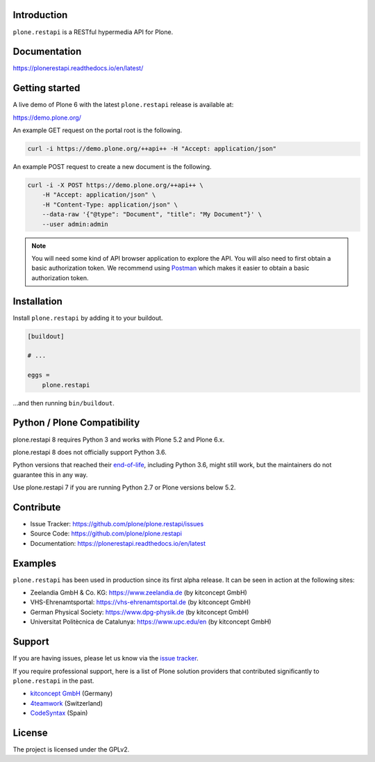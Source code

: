 .. image:: https://github.com/plone/plone.restapi/actions/workflows/tests.yml/badge.svg?branch=master
  :target: https://github.com/plone/plone.restapi/actions/workflows/tests.yml

.. image:: https://coveralls.io/repos/github/plone/plone.restapi/badge.svg?branch=master
  :target: https://coveralls.io/github/plone/plone.restapi?branch=master

.. image:: https://readthedocs.org/projects/pip/badge
  :target: https://plonerestapi.readthedocs.io/en/latest/

.. image:: https://img.shields.io/pypi/v/plone.restapi.svg
  :target: https://pypi.org/project/plone.restapi/


Introduction
============

``plone.restapi`` is a RESTful hypermedia API for Plone.


Documentation
=============

https://plonerestapi.readthedocs.io/en/latest/


Getting started
===============

A live demo of Plone 6 with the latest ``plone.restapi`` release is available at:

https://demo.plone.org/

An example GET request on the portal root is the following.

.. code-block:: shell

    curl -i https://demo.plone.org/++api++ -H "Accept: application/json"

An example POST request to create a new document is the following.

.. code-block:: shell

    curl -i -X POST https://demo.plone.org/++api++ \
        -H "Accept: application/json" \
        -H "Content-Type: application/json" \
        --data-raw '{"@type": "Document", "title": "My Document"}' \
        --user admin:admin

.. note::

    You will need some kind of API browser application to explore the API.
    You will also need to first obtain a basic authorization token.
    We recommend using `Postman <https://www.postman.com/>`_ which makes it easier to obtain a basic authorization token.


Installation
============

Install ``plone.restapi`` by adding it to your buildout.

.. code-block:: ini

    [buildout]

    # ...

    eggs =
        plone.restapi


…and then running ``bin/buildout``.


Python / Plone Compatibility
============================

plone.restapi 8 requires Python 3 and works with Plone 5.2 and Plone 6.x.

plone.restapi 8 does not officially support Python 3.6.

Python versions that reached their `end-of-life <https://devguide.python.org/versions/>`_,
including Python 3.6, might still work, but the maintainers do not guarantee this in any way.

Use plone.restapi 7 if you are running Python 2.7 or Plone versions below 5.2.


Contribute
==========

- Issue Tracker: https://github.com/plone/plone.restapi/issues
- Source Code: https://github.com/plone/plone.restapi
- Documentation: https://plonerestapi.readthedocs.io/en/latest


Examples
========

``plone.restapi`` has been used in production since its first alpha release.
It can be seen in action at the following sites:

- Zeelandia GmbH & Co. KG: https://www.zeelandia.de (by kitconcept GmbH)
- VHS-Ehrenamtsportal: https://vhs-ehrenamtsportal.de (by kitconcept GmbH)
- German Physical Society: https://www.dpg-physik.de (by kitconcept GmbH)
- Universitat Politècnica de Catalunya: https://www.upc.edu/en (by kitconcept GmbH)


Support
=======

If you are having issues, please let us know via the `issue tracker <https://github.com/plone/plone.restapi/issues>`_.

If you require professional support, here is a list of Plone solution providers that contributed significantly to ``plone.restapi`` in the past.

- `kitconcept GmbH <https://kitconcept.com>`_ (Germany)
- `4teamwork <https://www.4teamwork.ch/en>`_ (Switzerland)
- `CodeSyntax <https://www.codesyntax.com/en>`_ (Spain)


License
=======

The project is licensed under the GPLv2.
